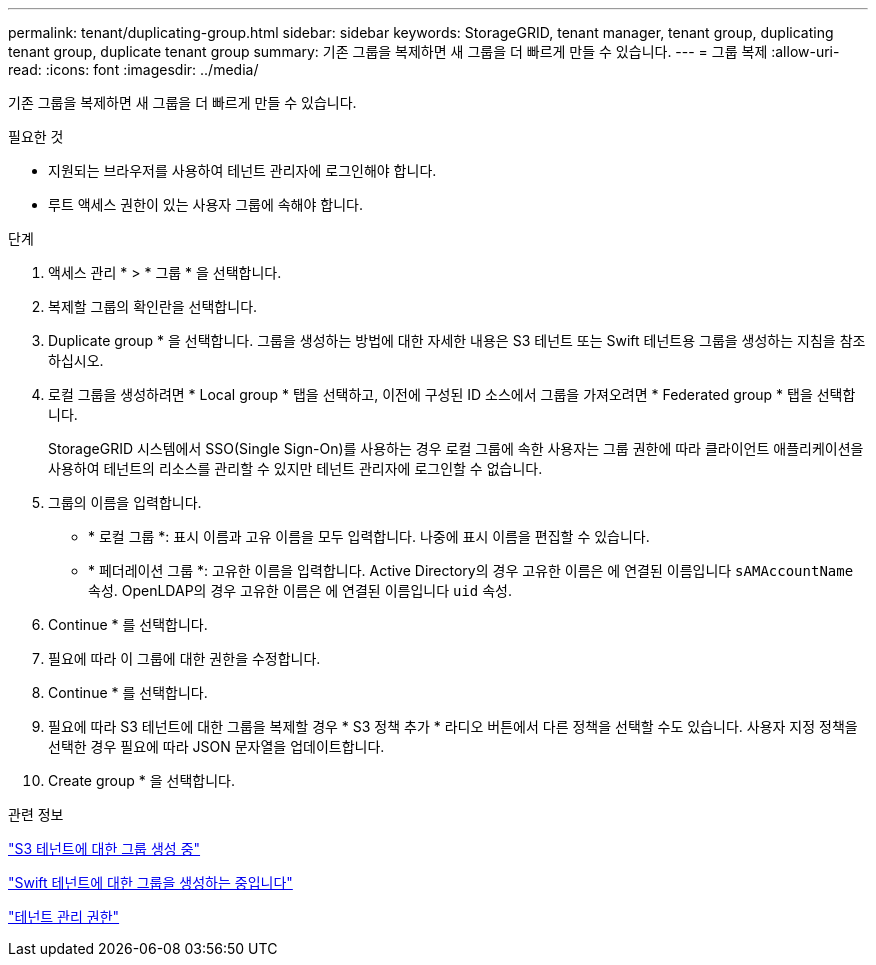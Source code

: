 ---
permalink: tenant/duplicating-group.html 
sidebar: sidebar 
keywords: StorageGRID, tenant manager, tenant group, duplicating tenant group, duplicate tenant group 
summary: 기존 그룹을 복제하면 새 그룹을 더 빠르게 만들 수 있습니다. 
---
= 그룹 복제
:allow-uri-read: 
:icons: font
:imagesdir: ../media/


[role="lead"]
기존 그룹을 복제하면 새 그룹을 더 빠르게 만들 수 있습니다.

.필요한 것
* 지원되는 브라우저를 사용하여 테넌트 관리자에 로그인해야 합니다.
* 루트 액세스 권한이 있는 사용자 그룹에 속해야 합니다.


.단계
. 액세스 관리 * > * 그룹 * 을 선택합니다.
. 복제할 그룹의 확인란을 선택합니다.
. Duplicate group * 을 선택합니다. 그룹을 생성하는 방법에 대한 자세한 내용은 S3 테넌트 또는 Swift 테넌트용 그룹을 생성하는 지침을 참조하십시오.
. 로컬 그룹을 생성하려면 * Local group * 탭을 선택하고, 이전에 구성된 ID 소스에서 그룹을 가져오려면 * Federated group * 탭을 선택합니다.
+
StorageGRID 시스템에서 SSO(Single Sign-On)를 사용하는 경우 로컬 그룹에 속한 사용자는 그룹 권한에 따라 클라이언트 애플리케이션을 사용하여 테넌트의 리소스를 관리할 수 있지만 테넌트 관리자에 로그인할 수 없습니다.

. 그룹의 이름을 입력합니다.
+
** * 로컬 그룹 *: 표시 이름과 고유 이름을 모두 입력합니다. 나중에 표시 이름을 편집할 수 있습니다.
** * 페더레이션 그룹 *: 고유한 이름을 입력합니다. Active Directory의 경우 고유한 이름은 에 연결된 이름입니다 `sAMAccountName` 속성. OpenLDAP의 경우 고유한 이름은 에 연결된 이름입니다 `uid` 속성.


. Continue * 를 선택합니다.
. 필요에 따라 이 그룹에 대한 권한을 수정합니다.
. Continue * 를 선택합니다.
. 필요에 따라 S3 테넌트에 대한 그룹을 복제할 경우 * S3 정책 추가 * 라디오 버튼에서 다른 정책을 선택할 수도 있습니다. 사용자 지정 정책을 선택한 경우 필요에 따라 JSON 문자열을 업데이트합니다.
. Create group * 을 선택합니다.


.관련 정보
link:creating-groups-for-s3-tenant.html["S3 테넌트에 대한 그룹 생성 중"]

link:creating-groups-for-swift-tenant.html["Swift 테넌트에 대한 그룹을 생성하는 중입니다"]

link:tenant-management-permissions.html["테넌트 관리 권한"]
